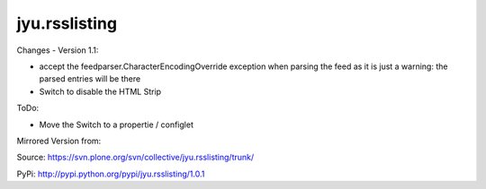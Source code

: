 jyu.rsslisting
**************************

Changes - Version 1.1:

- accept the feedparser.CharacterEncodingOverride exception when parsing the feed as it is just a warning: the parsed entries will be there
- Switch to disable the HTML Strip

ToDo:

- Move the Switch to a propertie / configlet 

Mirrored Version from:

Source:
https://svn.plone.org/svn/collective/jyu.rsslisting/trunk/

PyPi:
http://pypi.python.org/pypi/jyu.rsslisting/1.0.1


